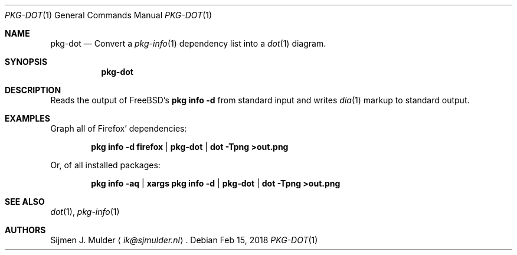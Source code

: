 .Dd Feb 15, 2018
.Dt PKG-DOT 1
.Os
.Sh NAME
.Nm pkg-dot
.Nd Convert a
.Xr pkg-info 1 dependency list into a
.Xr dot 1 diagram.
.Sh SYNOPSIS
.Nm
.Sh DESCRIPTION
Reads the output of FreeBSD's
.Li pkg info -d
from standard input and writes
.Xr dia 1
markup to standard output.
.Sh EXAMPLES
Graph all of Firefox' dependencies:
.Pp
.Dl pkg info -d firefox | pkg-dot | dot -Tpng >out.png
.Pp
Or, of all installed packages:
.Pp
.Dl pkg info -aq | xargs pkg info -d | pkg-dot | dot -Tpng >out.png
.Sh SEE ALSO
.Xr dot 1 ,
.Xr pkg-info 1
.Sh AUTHORS
.An Sijmen J. Mulder
.Aq Mt ik@sjmulder.nl .
